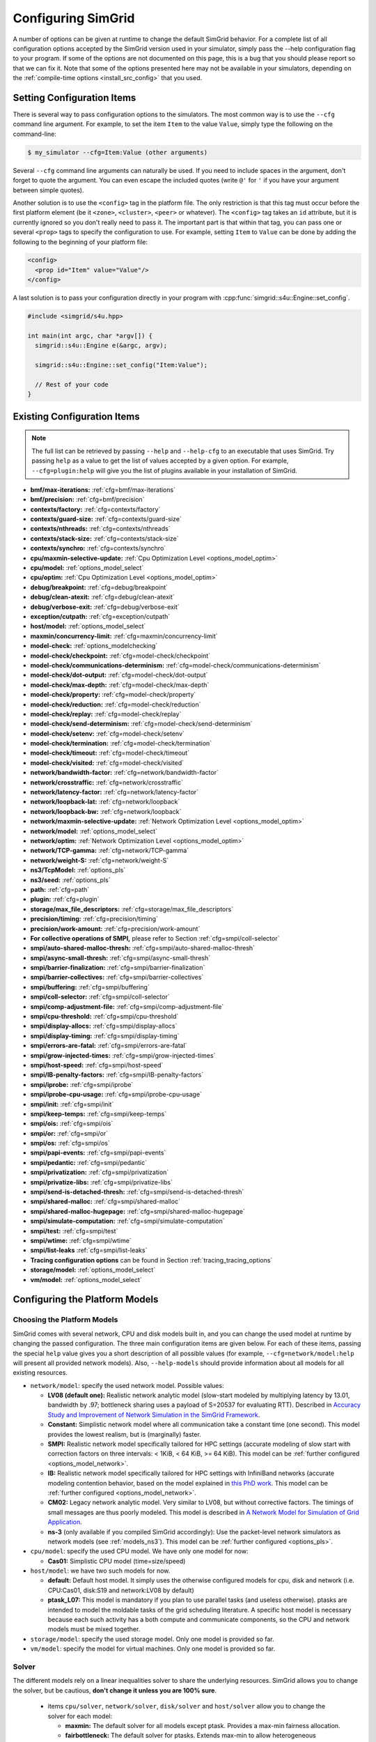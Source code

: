 .. _options:

Configuring SimGrid
===================

.. raw:: html

   <object id="TOC" data="graphical-toc.svg" type="image/svg+xml"></object>
   <script>
   window.onload=function() { // Wait for the SVG to be loaded before changing it
     var elem=document.querySelector("#TOC").contentDocument.getElementById("ConfigBox")
     elem.style="opacity:0.93999999;fill:#ff0000;fill-opacity:0.1;stroke:#000000;stroke-width:0.35277778;stroke-linecap:round;stroke-linejoin:round;stroke-miterlimit:4;stroke-dasharray:none;stroke-dashoffset:0;stroke-opacity:1";
   }
   </script>
   <br/>
   <br/>

A number of options can be given at runtime to change the default
SimGrid behavior. For a complete list of all configuration options
accepted by the SimGrid version used in your simulator, simply pass
the --help configuration flag to your program. If some of the options
are not documented on this page, this is a bug that you should please
report so that we can fix it. Note that some of the options presented
here may not be available in your simulators, depending on the
:ref:`compile-time options <install_src_config>` that you used.

Setting Configuration Items
---------------------------

There is several way to pass configuration options to the simulators.
The most common way is to use the ``--cfg`` command line argument. For
example, to set the item ``Item`` to the value ``Value``, simply
type the following on the command-line:

.. code-block:: console

   $ my_simulator --cfg=Item:Value (other arguments)

Several ``--cfg`` command line arguments can naturally be used. If you
need to include spaces in the argument, don't forget to quote the
argument. You can even escape the included quotes (write ``@'`` for ``'`` if
you have your argument between simple quotes).

Another solution is to use the ``<config>`` tag in the platform file. The
only restriction is that this tag must occur before the first
platform element (be it ``<zone>``, ``<cluster>``, ``<peer>`` or whatever).
The ``<config>`` tag takes an ``id`` attribute, but it is currently
ignored so you don't really need to pass it. The important part is that
within that tag, you can pass one or several ``<prop>`` tags to specify
the configuration to use. For example, setting ``Item`` to ``Value``
can be done by adding the following to the beginning of your platform
file:

.. code-block:: xml

  <config>
    <prop id="Item" value="Value"/>
  </config>

A last solution is to pass your configuration directly in your program
with :cpp:func:`simgrid::s4u::Engine::set_config`.

.. code-block:: cpp

   #include <simgrid/s4u.hpp>

   int main(int argc, char *argv[]) {
     simgrid::s4u::Engine e(&argc, argv);

     simgrid::s4u::Engine::set_config("Item:Value");

     // Rest of your code
   }

.. _options_list:

Existing Configuration Items
----------------------------

.. note::
  The full list can be retrieved by passing ``--help`` and
  ``--help-cfg`` to an executable that uses SimGrid. Try passing
  ``help`` as a value to get the list of values accepted by a given
  option. For example, ``--cfg=plugin:help`` will give you the list
  of plugins available in your installation of SimGrid.

- **bmf/max-iterations:** :ref:`cfg=bmf/max-iterations`
- **bmf/precision:** :ref:`cfg=bmf/precision`

- **contexts/factory:** :ref:`cfg=contexts/factory`
- **contexts/guard-size:** :ref:`cfg=contexts/guard-size`
- **contexts/nthreads:** :ref:`cfg=contexts/nthreads`
- **contexts/stack-size:** :ref:`cfg=contexts/stack-size`
- **contexts/synchro:** :ref:`cfg=contexts/synchro`

- **cpu/maxmin-selective-update:** :ref:`Cpu Optimization Level <options_model_optim>`
- **cpu/model:** :ref:`options_model_select`
- **cpu/optim:** :ref:`Cpu Optimization Level <options_model_optim>`

- **debug/breakpoint:** :ref:`cfg=debug/breakpoint`
- **debug/clean-atexit:** :ref:`cfg=debug/clean-atexit`
- **debug/verbose-exit:** :ref:`cfg=debug/verbose-exit`

- **exception/cutpath:** :ref:`cfg=exception/cutpath`

- **host/model:** :ref:`options_model_select`

- **maxmin/concurrency-limit:** :ref:`cfg=maxmin/concurrency-limit`

- **model-check:** :ref:`options_modelchecking`
- **model-check/checkpoint:** :ref:`cfg=model-check/checkpoint`
- **model-check/communications-determinism:** :ref:`cfg=model-check/communications-determinism`
- **model-check/dot-output:** :ref:`cfg=model-check/dot-output`
- **model-check/max-depth:** :ref:`cfg=model-check/max-depth`
- **model-check/property:** :ref:`cfg=model-check/property`
- **model-check/reduction:** :ref:`cfg=model-check/reduction`
- **model-check/replay:** :ref:`cfg=model-check/replay`
- **model-check/send-determinism:** :ref:`cfg=model-check/send-determinism`
- **model-check/setenv:** :ref:`cfg=model-check/setenv`
- **model-check/termination:** :ref:`cfg=model-check/termination`
- **model-check/timeout:** :ref:`cfg=model-check/timeout`
- **model-check/visited:** :ref:`cfg=model-check/visited`

- **network/bandwidth-factor:** :ref:`cfg=network/bandwidth-factor`
- **network/crosstraffic:** :ref:`cfg=network/crosstraffic`
- **network/latency-factor:** :ref:`cfg=network/latency-factor`
- **network/loopback-lat:** :ref:`cfg=network/loopback`
- **network/loopback-bw:** :ref:`cfg=network/loopback`
- **network/maxmin-selective-update:** :ref:`Network Optimization Level <options_model_optim>`
- **network/model:** :ref:`options_model_select`
- **network/optim:** :ref:`Network Optimization Level <options_model_optim>`
- **network/TCP-gamma:** :ref:`cfg=network/TCP-gamma`
- **network/weight-S:** :ref:`cfg=network/weight-S`

- **ns3/TcpModel:** :ref:`options_pls`
- **ns3/seed:** :ref:`options_pls`
- **path:** :ref:`cfg=path`
- **plugin:** :ref:`cfg=plugin`

- **storage/max_file_descriptors:** :ref:`cfg=storage/max_file_descriptors`

- **precision/timing:** :ref:`cfg=precision/timing`
- **precision/work-amount:** :ref:`cfg=precision/work-amount`

- **For collective operations of SMPI,** please refer to Section :ref:`cfg=smpi/coll-selector`
- **smpi/auto-shared-malloc-thresh:** :ref:`cfg=smpi/auto-shared-malloc-thresh`
- **smpi/async-small-thresh:** :ref:`cfg=smpi/async-small-thresh`
- **smpi/barrier-finalization:** :ref:`cfg=smpi/barrier-finalization`
- **smpi/barrier-collectives:** :ref:`cfg=smpi/barrier-collectives`
- **smpi/buffering:** :ref:`cfg=smpi/buffering`
- **smpi/coll-selector:** :ref:`cfg=smpi/coll-selector`
- **smpi/comp-adjustment-file:** :ref:`cfg=smpi/comp-adjustment-file`
- **smpi/cpu-threshold:** :ref:`cfg=smpi/cpu-threshold`
- **smpi/display-allocs:** :ref:`cfg=smpi/display-allocs`
- **smpi/display-timing:** :ref:`cfg=smpi/display-timing`
- **smpi/errors-are-fatal:** :ref:`cfg=smpi/errors-are-fatal`
- **smpi/grow-injected-times:** :ref:`cfg=smpi/grow-injected-times`
- **smpi/host-speed:** :ref:`cfg=smpi/host-speed`
- **smpi/IB-penalty-factors:** :ref:`cfg=smpi/IB-penalty-factors`
- **smpi/iprobe:** :ref:`cfg=smpi/iprobe`
- **smpi/iprobe-cpu-usage:** :ref:`cfg=smpi/iprobe-cpu-usage`
- **smpi/init:** :ref:`cfg=smpi/init`
- **smpi/keep-temps:** :ref:`cfg=smpi/keep-temps`
- **smpi/ois:** :ref:`cfg=smpi/ois`
- **smpi/or:** :ref:`cfg=smpi/or`
- **smpi/os:** :ref:`cfg=smpi/os`
- **smpi/papi-events:** :ref:`cfg=smpi/papi-events`
- **smpi/pedantic:** :ref:`cfg=smpi/pedantic`
- **smpi/privatization:** :ref:`cfg=smpi/privatization`
- **smpi/privatize-libs:** :ref:`cfg=smpi/privatize-libs`
- **smpi/send-is-detached-thresh:** :ref:`cfg=smpi/send-is-detached-thresh`
- **smpi/shared-malloc:** :ref:`cfg=smpi/shared-malloc`
- **smpi/shared-malloc-hugepage:** :ref:`cfg=smpi/shared-malloc-hugepage`
- **smpi/simulate-computation:** :ref:`cfg=smpi/simulate-computation`
- **smpi/test:** :ref:`cfg=smpi/test`
- **smpi/wtime:** :ref:`cfg=smpi/wtime`
- **smpi/list-leaks** :ref:`cfg=smpi/list-leaks`

- **Tracing configuration options** can be found in Section :ref:`tracing_tracing_options`

- **storage/model:** :ref:`options_model_select`

- **vm/model:** :ref:`options_model_select`

.. _options_model:

Configuring the Platform Models
-------------------------------

.. _options_model_select:

Choosing the Platform Models
............................

SimGrid comes with several network, CPU and disk models built in,
and you can change the used model at runtime by changing the passed
configuration. The three main configuration items are given below.
For each of these items, passing the special ``help`` value gives you
a short description of all possible values (for example,
``--cfg=network/model:help`` will present all provided network
models). Also, ``--help-models`` should provide information about all
models for all existing resources.

- ``network/model``: specify the used network model. Possible values:

  - **LV08 (default one):** Realistic network analytic model
    (slow-start modeled by multiplying latency by 13.01, bandwidth by
    .97; bottleneck sharing uses a payload of S=20537 for evaluating
    RTT). Described in `Accuracy Study and Improvement of Network
    Simulation in the SimGrid Framework
    <http://mescal.imag.fr/membres/arnaud.legrand/articles/simutools09.pdf>`_.
  - **Constant:** Simplistic network model where all communication
    take a constant time (one second). This model provides the lowest
    realism, but is (marginally) faster.
  - **SMPI:** Realistic network model specifically tailored for HPC
    settings (accurate modeling of slow start with correction factors on
    three intervals: < 1KiB, < 64 KiB, >= 64 KiB). This model can be
    :ref:`further configured <options_model_network>`.
  - **IB:** Realistic network model specifically tailored for HPC
    settings with InfiniBand networks (accurate modeling contention
    behavior, based on the model explained in `this PhD work
    <http://mescal.imag.fr/membres/jean-marc.vincent/index.html/PhD/Vienne.pdf>`_.
    This model can be :ref:`further configured <options_model_network>`.
  - **CM02:** Legacy network analytic model. Very similar to LV08, but
    without corrective factors. The timings of small messages are thus
    poorly modeled. This model is described in `A Network Model for
    Simulation of Grid Application
    <https://hal.inria.fr/inria-00071989/document>`_.
  - **ns-3** (only available if you compiled SimGrid accordingly):
    Use the packet-level network
    simulators as network models (see :ref:`models_ns3`).
    This model can be :ref:`further configured <options_pls>`.

- ``cpu/model``: specify the used CPU model.  We have only one model for now:

  - **Cas01:** Simplistic CPU model (time=size/speed)

- ``host/model``: we have two such models for now. 

  - **default:** Default host model. It simply uses the otherwise configured models for cpu, disk and network (i.e. CPU:Cas01,
    disk:S19 and network:LV08 by default)
  - **ptask_L07:** This model is mandatory if you plan to use parallel tasks (and useless otherwise). ptasks are intended to
    model the moldable tasks of the grid scheduling literature. A specific host model is necessary because each such activity
    has a both compute and communicate components, so the CPU and network models must be mixed together.

- ``storage/model``: specify the used storage model. Only one model is
  provided so far.
- ``vm/model``: specify the model for virtual machines. Only one model
  is provided so far.

.. todo: make 'compound' the default host model.

.. _options_model_solver:

Solver
......

The different models rely on a linear inequalities solver to share
the underlying resources. SimGrid allows you to change the solver, but
be cautious, **don't change it unless you are 100% sure**.

  - items ``cpu/solver``, ``network/solver``, ``disk/solver`` and  ``host/solver``
    allow you to change the solver for each model:

    - **maxmin:** The default solver for all models except ptask. Provides a
      max-min fairness allocation.
    - **fairbottleneck:** The default solver for ptasks. Extends max-min to
      allow heterogeneous resources.
    - **bmf:** More realistic solver for heterogeneous resource sharing.
      Implements BMF (Bottleneck max fairness) fairness. To be used with
      parallel tasks instead of fair-bottleneck.

.. _options_model_optim:

Optimization Level
..................

The network and CPU models that are based on linear inequalities solver (that
is, all our analytical models) accept specific optimization
configurations.

  - items ``network/optim`` and ``cpu/optim`` (both default to 'Lazy'):

    - **Lazy:** Lazy action management (partial invalidation in lmm +
      heap in action remaining).
    - **TI:** Trace integration. Highly optimized mode when using
      availability traces (only available for the Cas01 CPU model for
      now).
    - **Full:** Full update of remaining and variables. Slow but may be
      useful when debugging.

  - items ``network/maxmin-selective-update`` and
    ``cpu/maxmin-selective-update``: configure whether the underlying
    should be lazily updated or not. It should have no impact on the
    computed timings, but should speed up the computation. |br| It is
    still possible to disable this feature because it can reveal
    counter-productive in very specific scenarios where the
    interaction level is high. In particular, if all your
    communication share a given backbone link, you should disable it:
    without it, a simple regular loop is used to update each
    communication. With it, each of them is still updated (because of
    the dependency induced by the backbone), but through a complicated
    and slow pattern that follows the actual dependencies.

.. _cfg=bmf/precision:
.. _cfg=precision/timing:
.. _cfg=precision/work-amount:

Numerical Precision
...................

**Option** ``precision/timing`` **Default:** 1e-9 (in seconds) |br|
**Option** ``precision/work-amount`` **Default:** 1e-5 (in flops or bytes) |br|
**Option** ``bmf/precision`` **Default:** 1e-12 (no unit)

The analytical models handle a lot of floating point values. It is
possible to change the epsilon used to update and compare them through
this configuration item. Changing it may speedup the simulation by
discarding very small actions, at the price of a reduced numerical
precision. You can modify separately the precision used to manipulate
timings (in seconds) and the one used to manipulate amounts of work
(in flops or bytes).

.. _cfg=maxmin/concurrency-limit:

Concurrency Limit
.................

**Option** ``maxmin/concurrency-limit`` **Default:** -1 (no limit)

The maximum number of variables per resource can be tuned through this
option. You can have as many simultaneous actions per resources as you
want. If your simulation presents a very high level of concurrency, it
may help to use e.g. 100 as a value here. It means that at most 100
actions can consume a resource at a given time. The extraneous actions
are queued and wait until the amount of concurrency of the considered
resource lowers under the given boundary.

Such limitations help both to the simulation speed and simulation accuracy
on highly constrained scenarios, but the simulation speed suffers of this
setting on regular (less constrained) scenarios so it is off by default.

.. _cfg=bmf/max-iterations:

BMF settings
............

**Option** ``bmf/max-iterations`` **Default:** 1000

It may happen in some settings that the BMF solver fails to converge to
a solution, so there is a hard limit on the amount of iteration count to
avoid infinite loops.

.. _options_model_network:

Configuring the Network Model
.............................

.. _cfg=network/TCP-gamma:

Maximal TCP Window Size
^^^^^^^^^^^^^^^^^^^^^^^

**Option** ``network/TCP-gamma`` **Default:** 4194304

The analytical models need to know the maximal TCP window size to take the TCP congestion mechanism into account (see
:ref:`this page <understanding_cm02>` for details). On Linux, this value can be retrieved using the following commands.
Both give a set of values, and you should use the last one, which is the maximal size.

.. code-block:: console

   $ cat /proc/sys/net/ipv4/tcp_rmem # gives the sender window
   $ cat /proc/sys/net/ipv4/tcp_wmem # gives the receiver window

If you want to disable the TCP windowing mechanism, set this parameter to 0.

.. _cfg=network/bandwidth-factor:
.. _cfg=network/latency-factor:
.. _cfg=network/weight-S:

Manual calibration factors
^^^^^^^^^^^^^^^^^^^^^^^^^^

SimGrid can take network irregularities such as a slow startup or changing behavior depending on the message size into account.
The values provided by default were computed a long time ago through data fitting one the timings of either packet-level
simulators or direct experiments on real platforms. These default values should be OK for most users, but if simulation realism
is really important to you, you probably want to recalibrate the models (i.e., devise sensible values for your specific
settings). This section only describes how to pass new values to the models while the calibration process involved in the
computation of these values is described :ref:`in the relevant chapter <models_calibration>`.

We found out that many networking effects can be realistically accounted for with the three following correction factors. They
were shown to be enough to capture slow-start effects, the different transmission modes of MPI systems (eager vs. rendez-vous
mode), or the non linear effects of wifi sharing.

**Option** ``network/latency-factor`` **Default:** 1.0, but overridden by most models

This option specifies a multiplier to apply to the *physical* latency (i.e., the one described in the platform) of the set of
links involved in a communication. The factor can either be a constant to apply to any communication, or it may depend on the
message size. The ``CM02`` model does not use any correction factor, so the latency-factor remains to 1. The ``LV08`` model sets
it to 13.01 to model slow-start, while the ``SMPI`` model has several possible values depending on the interval in which the
message size falls. The default SMPI setting given below specifies for example that a message smaller than 257 bytes will get a
latency multiplier of 2.01467 while a message whose size is in [15424, 65472] will get a latency multiplier of 3.48845. The
``wifi`` model goes further and uses a callback in the program to compute the factor that must be non-linear in this case.

This multiplier is applied to the latency computed from the platform, that is the sum of all link *physical* latencies over the
:ref:`network path <platform_routing>` used by the considered communication, to derive the *effective* end-to-end latency.

Constant factors are easy to express, but the interval-based syntax used in SMPI is somewhat complex. It expects a set of
factors separated by semicolons, each of the form ``boundary:factor``. For example if your specification is
``0:1;1000:2;5000:3``, it means that on [0, 1000) the factor is 1. On [1000,5000), the factor is 2 while the factor is 3 for
5000 and beyond. If your first interval does include size=0, then the default value of 1 is used before. Changing the factor
callback is not possible from the command line and must be done from your code, as shown in `this example
<https://framagit.org/simgrid/simgrid/tree/master/examples/cpp/network-factors/s4u-network-factors.cpp>`_. Note that the chosen
model only provides some default settings. You may pick a ``LV08`` model to get some of the settings, and override the latency
with interval-based values.

SMPI default value: 65472:11.6436; 15424:3.48845; 9376:2.59299; 5776:2.18796; 3484:1.88101; 1426:1.61075; 732:1.9503;
257:1.95341;0:2.01467 (interval boundaries are sorted automatically). These values were computed by data fitting on the Stampede
Supercomputer at TACC, with optimal deployment of processes on nodes. To accurately model your settings, you should redo the
:ref:`calibration <models_calibration>`.

**Option** ``network/bandwidth-factor`` **Default:** 1.0, but overridden by most models

Setting this option automatically adjusts the *effective* bandwidth (i.e., the one perceived by the application) used by any
given communication. As with latency-factor above, the value can be a constant (``CM02`` uses 1 -- no correction -- while
``LV08`` uses 0.97 to discount TCP headers while computing the payload bandwidth), interval-based (as the default provided by
the ``SMPI``), or using in-program callbacks (as with ``wifi``).

SMPI default value: 65472:0.940694;15424:0.697866;9376:0.58729;5776:1.08739;3484:0.77493;1426:0.608902;732:0.341987;257:0.338112;0:0.812084
This was also computed on the Stampede Supercomputer.

**Option** ``network/weight-S`` **Default:** depends on the model

Value used to account for RTT-unfairness when sharing a bottleneck (network connections with a large RTT are generally penalized
against those with a small one). See :ref:`models_TCP` and also this scientific paper: `Accuracy Study and Improvement of Network
Simulation in the SimGrid Framework <http://mescal.imag.fr/membres/arnaud.legrand/articles/simutools09.pdf>`_

Default values for ``CM02`` is 0. ``LV08`` sets it to 20537 while both ``SMPI`` and ``IB`` set it to 8775.

.. _cfg=network/loopback:

Configuring loopback link
^^^^^^^^^^^^^^^^^^^^^^^^^

Several network models provide an implicit loopback link to account for local
communication on a host. By default it has a 10GBps bandwidth and a null latency.
This can be changed with ``network/loopback-lat`` and ``network/loopback-bw``
items. Note that this loopback is conveniently modeled with a :ref:`single FATPIPE link  <pf_loopback>`
for the whole platform. If modeling contention inside nodes is important then you should
rather add such loopback links (one for each host) yourself.

.. _cfg=smpi/IB-penalty-factors:

Infiniband model
^^^^^^^^^^^^^^^^

InfiniBand network behavior can be modeled through 3 parameters
``smpi/IB-penalty-factors:"βe;βs;γs"``, as explained in `the PhD
thesis of Jérôme Vienne
<http://mescal.imag.fr/membres/jean-marc.vincent/index.html/PhD/Vienne.pdf>`_ (in French)
or more concisely in `this paper <https://hal.inria.fr/hal-00953618/document>`_,
even if that paper does only describe models for myrinet and ethernet.
You can see in Fig 2 some results for Infiniband, for example. This model
may be outdated by now for modern infiniband, anyway, so a new
validation would be good.

The three paramaters are defined as follows:

- βs: penalty factor for outgoing messages, computed by running a simple send to
  two nodes and checking slowdown compared to a single send to one node,
  dividing by 2
- βe: penalty factor for ingoing messages, same computation method but with one
  node receiving several messages
- γr: slowdown factor when communication buffer memory is saturated. It needs a
  more complicated pattern to run in order to be computed (5.3 in the thesis,
  page 107), and formula in the end is γr = time(c)/(3×βe×time(ref)), where
  time(ref) is the time of a single comm with no contention).

Once these values are computed, a penalty is assessed for each message (this is
the part implemented in the simulator) as shown page 106 of the thesis. Here is
a simple translation of this text. First, some notations:

- ∆e(e) which corresponds to the incoming degree of node e, that is to say the number of communications having as destination node e.
- ∆s (s) which corresponds to the degree outgoing from node s, that is to say the number of communications sent by node s.
- Φ (e) which corresponds to the number of communications destined for the node e but coming from a different node.
- Ω (s, e) which corresponds to the number of messages coming from node s to node e. If node e only receives communications from different nodes then Φ (e) = ∆e (e). On the other hand if, for example, there are three messages coming from node s and going from node e then Φ (e) 6 = ∆e (e) and Ω (s, e) = 3

To determine the penalty for a communication, two values need to be calculated. First, the penalty caused by the conflict in transmission, noted ps.


- if ∆s (i) = 1 then ps = 1.
- if ∆s (i) ≥ 2 and ∆e (i) ≥ 3 then ps = ∆s (i) × βs × γr
- else, ps = ∆s (i) × βs


Then,  the penalty caused by the conflict in reception (noted pe) should be computed as follows:

- if ∆e (i) = 1 then pe = 1
- else, pe = Φ (e) × βe × Ω (s, e)

Finally, the penalty associated with the communication is:
p = max (ps ∈ s, pe)

.. _cfg=network/crosstraffic:

Simulating Cross-Traffic
^^^^^^^^^^^^^^^^^^^^^^^^

Since SimGrid v3.7, cross-traffic effects can be taken into account in
analytical simulations. It means that ongoing and incoming
communication flows are treated independently. In addition, the LV08
model adds 0.05 of usage on the opposite direction for each new
created flow. This can be useful to simulate some important TCP
phenomena such as ack compression.

For that to work, your platform must have two links for each
pair of interconnected hosts. An example of usable platform is
available in ``examples/platforms/crosstraffic.xml``.

This is activated through the ``network/crosstraffic`` item, that
can be set to 0 (disable this feature) or 1 (enable it).

Note that with the default host model this option is activated by default.

.. _cfg=smpi/async-small-thresh:

Simulating Asynchronous Send
^^^^^^^^^^^^^^^^^^^^^^^^^^^^

(this configuration item is experimental and may change or disappear)

It is possible to specify that messages below a certain size (in bytes) will be
sent as soon as the call to MPI_Send is issued, without waiting for
the correspondent receive. This threshold can be configured through
the ``smpi/async-small-thresh`` item. The default value is 0. This
behavior can also be manually set for mailboxes, by setting the
receiving mode of the mailbox with a call to
:cpp:func:`sg_mailbox_set_receiver`. After this, all messages sent to
this mailbox will have this behavior regardless of the message size.

This value needs to be smaller than or equals to the threshold set at
:ref:`cfg=smpi/send-is-detached-thresh`, because asynchronous messages
are meant to be detached as well.

.. _options_pls:

Configuring ns-3
^^^^^^^^^^^^^^^^

**Option** ``ns3/NetworkModel`` **Default:** "default" (ns-3 default TCP)

When using ns-3, the item ``ns3/NetworkModel`` can be used to switch between TCP or UDP, and switch the used TCP variante. If
the item is left unchanged, ns-3 uses the default TCP implementation. With a value of "UDP", ns-3 is set to use UDP instead.
With the value of either 'NewReno' or 'Cubic', the ``ns3::TcpL4Protocol::SocketType`` configuration item in ns-3 is set to the
corresponding protocol.

**Option** ``ns3/seed`` **Default:** "" (don't set the seed in ns-3)

This option is the random seed to provide to ns-3 with
``ns3::RngSeedManager::SetSeed`` and ``ns3::RngSeedManager::SetRun``.

If left blank, no seed is set in ns-3. If the value 'time' is
provided, the current amount of seconds since epoch is used as a seed.
Otherwise, the provided value must be a number to use as a seed.

Configuring the Storage model
.............................

.. _cfg=storage/max_file_descriptors:

File Descriptor Count per Host
^^^^^^^^^^^^^^^^^^^^^^^^^^^^^^

**Option** ``storage/max_file_descriptors`` **Default:** 1024

Each host maintains a fixed-size array of its file descriptors. You
can change its size through this item to either enlarge it if your
application requires it or to reduce it to save memory space.

.. _cfg=plugin:

Activating Plugins
------------------

SimGrid plugins allow one to extend the framework without changing its
source code directly. Read the source code of the existing plugins to
learn how to do so (in ``src/plugins``), and ask your questions to the
usual channels (Stack Overflow, Mailing list, IRC). The basic idea is
that plugins usually register callbacks to some signals of interest.
If they need to store some information about a given object (Link, CPU
or Actor), they do so through the use of a dedicated object extension.

Some of the existing plugins can be activated from the command line,
meaning that you can activate them from the command line without any
modification to your simulation code. For example, you can activate
the host energy plugin by adding ``--cfg=plugin:host_energy`` to your
command line.

Here is a partial list of plugins that can be activated this way. You can get
the full list by passing ``--cfg=plugin:help`` to your simulator.

  - :ref:`Host Energy <plugin_host_energy>`: models the energy dissipation of the compute units.
  - :ref:`Link Energy <plugin_link_energy>`: models the energy dissipation of the network.
  - :ref:`Host Load <plugin_host_load>`: monitors the load of the compute units.

.. _options_modelchecking:

Configuring the Model-Checking
------------------------------

To enable SimGrid's model-checking support, the program should
be executed using the simgrid-mc wrapper:

.. code-block:: console

   $ simgrid-mc ./my_program

Safety properties are expressed as assertions using the function
:cpp:func:`void MC_assert(int prop)`.

.. _cfg=smpi/buffering:

Specifying the MPI buffering behavior
.....................................

**Option** ``smpi/buffering`` **Default:** infty

Buffering in MPI has a huge impact on the communication semantic. For example,
standard blocking sends are synchronous calls when the system buffers are full
while these calls can complete immediately without even requiring a matching
receive call for small messages sent when the system buffers are empty.

In SMPI, this depends on the message size, that is compared against two thresholds:

- if (size < :ref:`smpi/async-small-thresh <cfg=smpi/async-small-thresh>`) then
  MPI_Send returns immediately, and the message is sent even if the
  corresponding receive has not be issued yet.  This is known as the eager mode.
- if (:ref:`smpi/async-small-thresh <cfg=smpi/async-small-thresh>` < size <
  :ref:`smpi/send-is-detached-thresh <cfg=smpi/send-is-detached-thresh>`) then
  MPI_Send also returns immediately, but SMPI waits for the corresponding
  receive to be posted, in order to perform the communication operation.
- if (:ref:`smpi/send-is-detached-thresh <cfg=smpi/send-is-detached-thresh>` < size) then
  MPI_Send returns only when the message has actually been sent over the network. This is known as the rendez-vous mode.

The ``smpi/buffering`` (only valid with MC) option gives an easier interface to choose between these semantics. It can take two values:

- **zero:** means that buffering should be disabled. All communications are actually blocking.
- **infty:** means that buffering should be made infinite. All communications are non-blocking.

.. _cfg=model-check/property:

Specifying a liveness property
..............................

**Option** ``model-check/property`` **Default:** unset

If you want to specify liveness properties, you have to pass them on
the command line, specifying the name of the file containing the
property, as formatted by the `ltl2ba <https://github.com/utwente-fmt/ltl2ba>`_ program.
Note that ltl2ba is not part of SimGrid and must be installed separately.

.. code-block:: console

   $ simgrid-mc ./my_program --cfg=model-check/property:<filename>

.. _cfg=model-check/checkpoint:

Going for Stateful Verification
...............................

By default, the system is backtracked to its initial state to explore
another path, instead of backtracking to the exact step before the fork
that we want to explore (this is called stateless verification). This
is done this way because saving intermediate states can rapidly
exhaust the available memory. If you want, you can change the value of
the ``model-check/checkpoint`` item. For example,
``--cfg=model-check/checkpoint:1`` asks to take a checkpoint every
step.  Beware, this will certainly explode your memory. Larger values
are probably better, make sure to experiment a bit to find the right
setting for your specific system.

.. _cfg=model-check/reduction:

Specifying the kind of reduction
................................

The main issue when using the model-checking is the state space
explosion. You can activate some reduction technique with
``--cfg=model-check/reduction:<technique>``. For now, this
configuration variable can take 2 values:

 - **none:** Do not apply any kind of reduction (mandatory for
   liveness properties, as our current DPOR algorithm breaks cycles)
 - **dpor:** Apply Dynamic Partial Ordering Reduction. Only valid if
   you verify local safety properties (default value for safety
   checks).

Another way to mitigate the state space explosion is to search for
cycles in the exploration with the :ref:`cfg=model-check/visited`
configuration. Note that DPOR and state-equality reduction may not
play well together. You should choose between them.

Our current DPOR implementation could be improved in may ways. We are
currently improving its efficiency (both in term of reduction ability
and computational speed), and future work could make it compatible
with liveness properties.

.. _cfg=model-check/visited:

Size of Cycle Detection Set (state equality reduction)
......................................................

Mc SimGrid can be asked to search for cycles during the exploration,
i.e. situations where a new explored state is in fact the same state
than a previous one.. This can prove useful to mitigate the state
space explosion with safety properties, and this is the crux when
searching for counter-examples to the liveness properties.

Note that this feature may break the current implementation of the
DPOR reduction technique.

The ``model-check/visited`` item is the maximum number of states, which
are stored in memory. If the maximum number of snapshotted state is
reached, some states will be removed from the memory and some cycles
might be missed. Small values can lead to incorrect verifications, but
large values can exhaust your memory and be CPU intensive as each new
state must be compared to that amount of older saved states.

The default settings depend on the kind of exploration. With safety
checking, no state is snapshotted and cycles cannot be detected. With
liveness checking, all states are snapshotted because missing a cycle
could hinder the exploration soundness.

.. _cfg=model-check/termination:

Non-Termination Detection
.........................

The ``model-check/termination`` configuration item can be used to
report if a non-termination execution path has been found. This is a
path with a cycle, which means that the program might never terminate.

This only works in safety mode, not in liveness mode.

This options is disabled by default.

.. _cfg=model-check/dot-output:

Dot Output
..........

If set, the ``model-check/dot-output`` configuration item is the name
of a file in which to write a dot file of the path leading to the
property violation discovered (safety or liveness violation), as well
as the cycle for liveness properties. This dot file can then be fed to the
graphviz dot tool to generate a corresponding graphical representation.

.. _cfg=model-check/max-depth:

Exploration Depth Limit
.......................

The ``model-check/max-depth`` can set the maximum depth of the
exploration graph of the model checker. If this limit is reached, a
logging message is sent and the results might not be exact.

By default, the exploration is limited to the depth of 1000.

.. _cfg=model-check/timeout:

Handling of Timeouts
....................

By default, the model checker does not handle timeout conditions: the `wait`
operations never time out. With the ``model-check/timeout`` configuration item
set to **yes**, the model checker will explore timeouts of `wait` operations.

.. _cfg=model-check/communications-determinism:
.. _cfg=model-check/send-determinism:

Communication Determinism
.........................

The ``model-check/communications-determinism`` and
``model-check/send-determinism`` items can be used to select the
communication determinism mode of the model checker, which checks
determinism properties of the communications of an application.

.. _cfg=model-check/setenv:

Passing environment variables
.............................

You can specify extra environment variables to be set in the verified application
with ``model-check/setenv``. For example, you can preload a library as follows:
``-cfg=model-check/setenv:LD_PRELOAD=toto;LD_LIBRARY_PATH=/tmp``.

.. _options_mc_perf:

Verification Performance Considerations
.......................................

The size of the stacks can have a huge impact on the memory
consumption when using model-checking. By default, each snapshot will
save a copy of the whole stacks and not only of the part that is
really meaningful: you should expect the contribution of the memory
consumption of the snapshots to be:
:math:`\text{number of processes} \times \text{stack size} \times \text{number of states}`.

When compiled against the model checker, the stacks are not
protected with guards: if the stack size is too small for your
application, the stack will silently overflow into other parts of the
memory (see :ref:`contexts/guard-size <cfg=contexts/guard-size>`).

.. _cfg=model-check/replay:

Replaying buggy execution paths from the model checker
......................................................

Debugging the problems reported by the model checker is challenging:
First, the application under verification cannot be debugged with gdb
because the model checker already traces it. Then, the model checker may
explore several execution paths before encountering the issue, making it
very difficult to understand the output. Fortunately, SimGrid provides
the execution path leading to any reported issue so that you can replay
this path reported by the model checker, enabling the usage of classical
debugging tools.

When the model checker finds an interesting path in the application
execution graph (where a safety or liveness property is violated), it
generates an identifier for this path. Here is an example of the output:

.. code-block:: console

   [  0.000000] (0:@) Check a safety property
   [  0.000000] (0:@) **************************
   [  0.000000] (0:@) *** PROPERTY NOT VALID ***
   [  0.000000] (0:@) **************************
   [  0.000000] (0:@) Counter-example execution trace:
   [  0.000000] (0:@)   [(1)Tremblay (app)] MC_RANDOM(3)
   [  0.000000] (0:@)   [(1)Tremblay (app)] MC_RANDOM(4)
   [  0.000000] (0:@) Path = 1/3;1/4
   [  0.000000] (0:@) Expanded states = 27
   [  0.000000] (0:@) Visited states = 68
   [  0.000000] (0:@) Executed transitions = 46

The interesting line is ``Path = 1/3;1/4``, which means that you should use
``--cfg=model-check/replay:1/3;1/4`` to replay your application on the buggy
execution path. All options (but the model checker related ones) must
remain the same. In particular, if you ran your application with
``smpirun -wrapper simgrid-mc``, then do it again. Remove all
MC-related options, keep non-MC-related ones and add
``--cfg=model-check/replay:???``.

Currently, if the path is of the form ``X;Y;Z``, each number denotes
the actor's pid that is selected at each indecision point. If it's of
the form ``X/a;Y/b``, the X and Y are the selected pids while the a
and b are the return values of their simcalls. In the previous
example, ``1/3;1/4``, you can see from the full output that the actor
1 is doing MC_RANDOM simcalls, so the 3 and 4 simply denote the values
that these simcall return on the execution branch leading to the
violation.

Configuring the User Code Virtualization
----------------------------------------

.. _cfg=contexts/factory:

Selecting the Virtualization Factory
....................................

**Option** contexts/factory **Default:** "raw"

In SimGrid, the user code is virtualized in a specific mechanism that
allows the simulation kernel to control its execution: when a user
process requires a blocking action (such as sending a message), it is
interrupted, and only gets released when the simulated clock reaches
the point where the blocking operation is done. This is explained
graphically in the `relevant tutorial, available online
<https://simgrid.org/tutorials/simgrid-simix-101.pdf>`_.

In SimGrid, the containers in which user processes are virtualized are
called contexts. Several context factory are provided, and you can
select the one you want to use with the ``contexts/factory``
configuration item. Some of the following may not exist on your
machine because of portability issues. In any case, the default one
should be the most effcient one (please report bugs if the
auto-detection fails for you). They are approximately sorted here from
the slowest to the most efficient:

 - **thread:** very slow factory using full featured, standard threads.
   They are slow but very standard. Some debuggers or profilers only work with this factory.
 - **ucontext:** fast factory using System V contexts (Linux and FreeBSD only)
 - **boost:** This uses the `context
   implementation <http://www.boost.org/doc/libs/1_59_0/libs/context/doc/html/index.html>`_
   of the boost library for a performance that is comparable to our
   raw implementation.
   |br| Install the relevant library (e.g. with the
   libboost-contexts-dev package on Debian/Ubuntu) and recompile
   SimGrid.
 - **raw:** amazingly fast factory using a context switching mechanism
   of our own, directly implemented in assembly (only available for x86
   and amd64 platforms for now) and without any unneeded system call.

The main reason to change this setting is when the debugging tools become
fooled by the optimized context factories. Threads are the most
debugging-friendly contexts, as they allow one to set breakpoints
anywhere with gdb and visualize backtraces for all processes, in order
to debug concurrency issues. Valgrind is also more comfortable with
threads, but it should be usable with all factories (Exception: the
callgrind tool really dislikes raw and ucontext factories).

.. _cfg=contexts/stack-size:

Adapting the Stack Size
.......................

**Option** ``contexts/stack-size`` **Default:** 8192 KiB

Each virtualized used process is executed using a specific system
stack. The size of this stack has a huge impact on the simulation
scalability, but its default value is rather large. This is because
the error messages that you get when the stack size is too small are
rather disturbing: this leads to stack overflow (overwriting other
stacks), leading to segfaults with corrupted stack traces.

If you want to push the scalability limits of your code, you might
want to reduce the ``contexts/stack-size`` item. Its default value is
8192 (in KiB), while our Chord simulation works with stacks as small
as 16 KiB, for example. You can ensure that some actors have a specific
size by simply changing the value of this configuration item before
creating these actors. The :cpp:func:`simgrid::s4u::Engine::set_config`
functions are handy for that.

This *setting is ignored* when using the thread factory (because there
is no way to modify the stack size with C++ system threads). Instead,
you should compile SimGrid and your application with
``-fsplit-stack``. Note that this compilation flag is not compatible
with the model checker right now.

The operating system should only allocate memory for the pages of the
stack which are actually used and you might not need to use this in
most cases. However, this setting is very important when using the
model checker (see :ref:`options_mc_perf`).

.. _cfg=contexts/guard-size:

Disabling Stack Guard Pages
...........................

**Option** ``contexts/guard-size`` **Default** 1 page in most case (0 pages with MC)

Unless you use the threads context factory (see
:ref:`cfg=contexts/factory`), a stack guard page is usually used
which prevents the stack of a given actor from overflowing on another
stack. But the performance impact may become prohibitive when the
amount of actors increases.  The option ``contexts/guard-size`` is the
number of stack guard pages used.  By setting it to 0, no guard pages
will be used: in this case, you should avoid using small stacks (with
:ref:`contexts/stack-size <cfg=contexts/stack-size>`) as the stack
will silently overflow on other parts of the memory.

When no stack guard page is created, stacks may then silently overflow
on other parts of the memory if their size is too small for the
application.

.. _cfg=contexts/nthreads:
.. _cfg=contexts/synchro:

Running User Code in Parallel
.............................

Parallel execution of the user code is only considered stable in
SimGrid v3.7 and higher, and mostly for S4U simulations. SMPI
simulations may well fail in parallel mode. It is described in
`INRIA RR-7653 <http://hal.inria.fr/inria-00602216/>`_.

If you are using the **ucontext** or **raw** context factories, you can
request to execute the user code in parallel. Several threads are
launched, each of them handling the same number of user contexts at each
run. To activate this, set the ``contexts/nthreads`` item to the amount
of cores that you have in your computer (or lower than 1 to have the
amount of cores auto-detected).

When parallel execution is activated, you can choose the
synchronization schema used with the ``contexts/synchro`` item,
which value is either:

 - **futex:** ultra optimized synchronisation schema, based on futexes
   (fast user-mode mutexes), and thus only available on Linux systems.
   This is the default mode when available.
 - **posix:** slow but portable synchronisation using only POSIX
   primitives.
 - **busy_wait:** not really a synchronisation: the worker threads
   constantly request new contexts to execute. It should be the most
   efficient synchronisation schema, but it loads all the cores of
   your machine for no good reason. You probably prefer the other less
   eager schemas.

Configuring the Tracing
-----------------------

The :ref:`tracing subsystem <outcome_vizu>` can be configured in
several different ways depending on the used interface (S4U, SMPI)
and the kind of traces that needs to be obtained. See the
:ref:`Tracing Configuration Options subsection
<tracing_tracing_options>` for a full description of each
configuration option.

We detail here a simple way to get the traces working for you, even if
you never used the tracing API.


- Any SimGrid-based simulator (S4U, SMPI, ...) and raw traces:

  .. code-block:: none

     --cfg=tracing:yes --cfg=tracing/uncategorized:yes

  The first parameter activates the tracing subsystem, and the second
  tells it to trace host and link utilization (without any
  categorization).

- S4U-based simulator and categorized traces (you need to
  declare categories and classify your tasks according to them)

  .. code-block:: none

     --cfg=tracing:yes --cfg=tracing/categorized:yes

  The first parameter activates the tracing subsystem, and the second
  tells it to trace host and link categorized utilization.

- SMPI simulator and traces for a space/time view:

  .. code-block:: console

     $ smpirun -trace ...

  The `-trace` parameter for the smpirun script runs the simulation
  with ``--cfg=tracing:yes --cfg=tracing/smpi:yes``. Check the
  smpirun's `-help` parameter for additional tracing options.

Sometimes you might want to put additional information on the trace to
correctly identify them later, or to provide data that can be used to
reproduce an experiment. You have two ways to do that:

- Add a string on top of the trace file as comment:

  .. code-block:: none

     --cfg=tracing/comment:my_simulation_identifier

- Add the contents of a textual file on top of the trace file as comment:

  .. code-block:: none

     --cfg=tracing/comment-file:my_file_with_additional_information.txt

Please, use these two parameters (for comments) to make reproducible
simulations. For additional details about this and all tracing
options, check See the :ref:`tracing_tracing_options`.

Configuring SMPI
----------------

The SMPI interface provides several specific configuration items.
These are not easy to see with ``--help-cfg``, since SMPI binaries are usually launched through the ``smiprun`` script.

.. _cfg=smpi/host-speed:
.. _cfg=smpi/cpu-threshold:
.. _cfg=smpi/simulate-computation:

Automatic Benchmarking of SMPI Code
...................................

In SMPI, the sequential code is automatically benchmarked, and these
computations are automatically reported to the simulator. That is to
say that if you have a large computation between a ``MPI_Recv()`` and
a ``MPI_Send()``, SMPI will automatically benchmark the duration of
this code, and create an execution task within the simulator to take
this into account. For that, the actual duration is measured on the
host machine and then scaled to the power of the corresponding
simulated machine. The variable ``smpi/host-speed`` allows one to
specify the computational speed of the host machine (in flop/s by
default) to use when scaling the execution times.

The default value is ``smpi/host-speed=20kf`` (= 20,000 flop/s). This
is probably underestimated for most machines, leading SimGrid to
overestimate the amount of flops in the execution blocks that are
automatically injected in the simulator. As a result, the execution
time of the whole application will probably be overestimated until you
use a realistic value.

When the code consists of numerous consecutive MPI calls, the
previous mechanism feeds the simulation kernel with numerous tiny
computations. The ``smpi/cpu-threshold`` item becomes handy when this
impacts badly on the simulation performance. It specifies a threshold (in
seconds) below which the execution chunks are not reported to the
simulation kernel (default value: 1e-6).

.. note:: The option ``smpi/cpu-threshold`` ignores any computation
   time spent below this threshold. SMPI does not consider the
   `amount of time` of these computations; there is no offset for
   this. Hence, a value that is too small, may lead to unreliable
   simulation results.

In some cases, however, one may wish to disable simulation of
the computation of an application. This is the case when SMPI is used not to
simulate an MPI application, but instead an MPI code that performs
"live replay" of another MPI app (e.g., ScalaTrace's replay tool, or
various on-line simulators that run an app at scale). In this case the
computation of the replay/simulation logic should not be simulated by
SMPI. Instead, the replay tool or on-line simulator will issue
"computation events", which correspond to the actual MPI simulation
being replayed/simulated. At the moment, these computation events can
be simulated using SMPI by calling internal smpi_execute*() functions.

To disable the benchmarking/simulation of a computation in the simulated
application, the variable ``smpi/simulate-computation`` should be set
to **no**.  This option just ignores the timings in your simulation; it
still executes the computations itself. If you want to stop SMPI from
doing that, you should check the SMPI_SAMPLE macros, documented in
Section :ref:`SMPI_use_faster`.

+------------------------------------+-------------------------+-----------------------------+
|  Solution                          | Computations executed?  | Computations simulated?     |
+====================================+=========================+=============================+
| --cfg=smpi/simulate-computation:no | Yes                     | Never                       |
+------------------------------------+-------------------------+-----------------------------+
| --cfg=smpi/cpu-threshold:42        | Yes, in all cases       | If it lasts over 42 seconds |
+------------------------------------+-------------------------+-----------------------------+
| SMPI_SAMPLE() macro                | Only once per loop nest | Always                      |
+------------------------------------+-------------------------+-----------------------------+

.. _cfg=smpi/comp-adjustment-file:

Slow-down or speed-up parts of your code
........................................

**Option** ``smpi/comp-adjustment-file:`` **Default:** unset

This option allows you to pass a file that contains two columns: The
first column defines the section that will be subject to a speedup;
the second column is the speedup. For instance:

.. code-block:: none

  "start:stop","ratio"
  "exchange_1.f:30:exchange_1.f:130",1.18244559422142

The first line is the header - you must include it.  The following
line means that the code between two consecutive MPI calls on line 30
in exchange_1.f and line 130 in exchange_1.f should receive a speedup
of 1.18244559422142. The value for the second column is therefore a
speedup, if it is larger than 1 and a slowdown if it is smaller
than 1. Nothing will be changed if it is equal to 1.

Of course, you can set any arbitrary filenames you want (so the start
and end don't have to be in the same file), but be aware that this
mechanism only supports `consecutive calls!`

Please note that you must pass the ``-trace-call-location`` flag to
smpicc or smpiff, respectively. This flag activates some internal
macro definitions that help with obtaining the call location.

Bandwidth and latency factors
.............................

Adapting the bandwidth and latency acurately to the network conditions is of a paramount importance to get realistic results.
This is done through the :ref:`network/bandwidth-factor <cfg=network/bandwidth-factor>` and :ref:`network/latency-factor
<cfg=network/latency-factor>` items. You probably also want to read the following section: :ref:`models_calibration`.

.. _cfg=smpi/display-timing:

Reporting Simulation Time
.........................

**Option** ``smpi/display-timing`` **Default:** 0 (false)

Most of the time, you run MPI code with SMPI to compute the time it
would take to run it on a platform. But since the code is run through
the ``smpirun`` script, you don't have any control on the launcher
code, making it difficult to report the simulated time when the
simulation ends. If you enable the ``smpi/display-timing`` item,
``smpirun`` will display this information when the simulation
ends.
SMPI will also display information about the amout of real time spent
in application code and in SMPI internals, to provide hints about the
need to use sampling to reduce simulation time.

.. _cfg=smpi/display-allocs:

Reporting memory allocations
............................

**Option** ``smpi/display-allocs`` **Default:** 0 (false)

SMPI intercepts malloc and calloc calls performed inside the running
application, if it wasn't compiled with SMPI_NO_OVERRIDE_MALLOC.
With this option, SMPI will show at the end of execution the amount of
memory allocated through these calls, and locate the most expensive one.
This helps finding the targets for manual memory sharing, or the threshold
to use for smpi/auto-shared-malloc-thresh option (see :ref:`cfg=smpi/auto-shared-malloc-thresh`).

.. _cfg=smpi/keep-temps:

Keeping temporary files after simulation
........................................

**Option** ``smpi/keep-temps`` **default:** 0 (false)

SMPI usually generates a lot of temporary files that are cleaned after
use. This option requests to preserve them, for example to debug or
profile your code. Indeed, the binary files are removed very early
under the dlopen privatization schema, which tends to fool the
debuggers.

.. _cfg=smpi/papi-events:

Trace hardware counters with PAPI
.................................

**Option** ``smpi/papi-events`` **default:** unset

When the PAPI support is compiled into SimGrid, this option takes the
names of PAPI counters and adds their respective values to the trace
files (See Section :ref:`tracing_tracing_options`).

.. warning::

   This feature currently requires superuser privileges, as registers
   are queried.  Only use this feature with code you trust! Call
   smpirun for instance via ``smpirun -wrapper "sudo "
   <your-parameters>`` or run ``sudo sh -c "echo 0 >
   /proc/sys/kernel/perf_event_paranoid"`` In the later case, sudo
   will not be required.

It is planned to make this feature available on a per-process (or per-thread?) basis.
The first draft, however, just implements a "global" (i.e., for all processes) set
of counters, the "default" set.

.. code-block:: none

   --cfg=smpi/papi-events:"default:PAPI_L3_LDM:PAPI_L2_LDM"

.. _cfg=smpi/privatization:

Automatic Privatization of Global Variables
...........................................

**Option** ``smpi/privatization`` **default:** "dlopen" (when using smpirun)

MPI executables are usually meant to be executed in separate
processes, but SMPI is executed in only one process. Global variables
from executables will be placed in the same memory region and shared
between processes, causing intricate bugs.  Several options are
possible to avoid this, as described in the main `SMPI publication
<https://hal.inria.fr/hal-01415484>`_ and in the :ref:`SMPI
documentation <SMPI_what_globals>`. SimGrid provides two ways of
automatically privatizing the globals, and this option allows one to
choose between them.

  - **no** (default when not using smpirun): Do not automatically
    privatize variables.  Pass ``-no-privatize`` to smpirun to disable
    this feature.
  - **dlopen** or **yes** (default when using smpirun): Link multiple
    times against the binary.
  - **mmap** (slower, but maybe somewhat more stable):
    Runtime automatic switching of the data segments.

.. warning::
   This configuration option cannot be set in your platform file. You can only
   pass it as an argument to smpirun.

.. _cfg=smpi/privatize-libs:

Automatic privatization of global variables inside external libraries
.....................................................................

**Option** ``smpi/privatize-libs`` **default:** unset

**Linux/BSD only:** When using dlopen (default) privatization,
privatize specific shared libraries with internal global variables, if
they can't be linked statically.  For example libgfortran is usually
used for Fortran I/O and indexes in files can be mixed up.

Multiple libraries can be given, semicolon separated.

This configuration option can only use either full paths to libraries,
or full names.  Check with ldd the name of the library you want to
use.  For example:

.. code-block:: console

   $ ldd allpairf90
      ...
      libgfortran.so.3 => /usr/lib/x86_64-linux-gnu/libgfortran.so.3 (0x00007fbb4d91b000)
      ...

Then you can use ``--cfg=smpi/privatize-libs:libgfortran.so.3``
or ``--cfg=smpi/privatize-libs:/usr/lib/x86_64-linux-gnu/libgfortran.so.3``,
but not ``libgfortran`` nor ``libgfortran.so``.

.. _cfg=smpi/send-is-detached-thresh:

Simulating MPI detached send
............................

**Option** ``smpi/send-is-detached-thresh`` **default:** 65536

This threshold specifies the size in bytes under which the send will
return immediately. This is different from the threshold detailed in
:ref:`cfg=smpi/async-small-thresh` because the message is not
really sent when the send is posted. SMPI still waits for the
corresponding receive to be posted, in order to perform the communication
operation.

.. _cfg=smpi/coll-selector:

Simulating MPI collective algorithms
....................................

**Option** ``smpi/coll-selector`` **Possible values:** naive (default), ompi, mpich

SMPI implements more than 100 different algorithms for MPI collective
communication, to accurately simulate the behavior of most of the
existing MPI libraries. The ``smpi/coll-selector`` item can be used to
select the decision logic either of the OpenMPI or the MPICH libraries. (By
default SMPI uses naive version of collective operations.)

Each collective operation can be manually selected with a ``smpi/collective_name:algo_name``. For example, if you want to use
the Bruck algorithm for the Alltoall algorithm, you should use ``--cfg=smpi/alltoall:bruck`` on the command-line of smpirun. The
reference of all available algorithms are listed in :ref:`SMPI_use_colls`.

.. _cfg=smpi/barrier-collectives:

Add a barrier in all collectives
................................

**Option** ``smpi/barrier-collectives`` **default:** off

This option adds a simple barrier in some collective operations to catch dangerous
code that may or may not work depending on the MPI implementation: Bcast, Exscan,
Gather, Gatherv, Scan, Scatter, Scatterv and Reduce.

For example, the following code works with OpenMPI while it deadlocks in MPICH and
Intel MPI. Broadcast seem to be "fire and forget" in OpenMPI while other
implementations expect to receive a message.

.. code-block:: C

  if (rank == 0) {
    MPI_Bcast(buf1, buff_size, MPI_CHAR, 0, newcom);
    MPI_Send(&buf2, buff_size, MPI_CHAR, 1, tag, newcom);
  } else if (rank==1) {
    MPI_Recv(&buf2, buff_size, MPI_CHAR, 0, tag, newcom, MPI_STATUS_IGNORE);
    MPI_Bcast(buf1, buff_size, MPI_CHAR, 0, newcom);
  }

The barrier is only simulated and does not involve any additional message (it is a S4U barrier).
This option is disabled by default, and activated by the `-analyze` flag of smpirun.

.. _cfg=smpi/barrier-finalization:

Add a barrier in MPI_Finalize
.............................

**Option** ``smpi/finalization-barrier`` **default:** off

By default, SMPI processes are destroyed as soon as soon as their code ends,
so after a successful MPI_Finalize call returns. In some rare cases, some data
might have been attached to MPI objects still active in the remaining processes,
and can be destroyed eagerly by the finished process.
If your code shows issues at finalization, such as segmentation fault, triggering
this option will add an explicit MPI_Barrier(MPI_COMM_WORLD) call inside the
MPI_Finalize, so that all processes will terminate at almost the same point.
It might affect the total timing by the cost of a barrier.

.. _cfg=smpi/errors-are-fatal:

Disable MPI fatal errors
........................

**Option** ``smpi/errors-are-fatal`` **default:** on

By default, SMPI processes will crash if a MPI error code is returned. MPI allows
to explicitely set MPI_ERRORS_RETURN errhandler to avoid this behaviour. This flag
will turn on this behaviour by default (for all concerned types and errhandlers).
This can ease debugging by going after the first reported error.

.. _cfg=smpi/pedantic:

Disable pedantic MPI errors
...........................

**Option** ``smpi/pedantic`` **default:** on

By default, SMPI will report all errors it finds in MPI codes. Some of these errors
may not be considered as errors by all developers. This flag can be turned off to
avoid reporting some usually harmless mistakes.
Concerned errors list (will be expanded in the future):

 - Calling MPI_Win_fence only once in a program, hence just opening an epoch without
   ever closing it.

.. _cfg=smpi/iprobe:

Inject constant times for MPI_Iprobe
....................................

**Option** ``smpi/iprobe`` **default:** 0.0001

The behavior and motivation for this configuration option is identical
with :ref:`smpi/test <cfg=smpi/test>`, but for the function
``MPI_Iprobe()``

.. _cfg=smpi/iprobe-cpu-usage:

Reduce speed for iprobe calls
.............................

**Option** ``smpi/iprobe-cpu-usage`` **default:** 1 (no change)

MPI_Iprobe calls can be heavily used in applications. To account
correctly for the energy that cores spend probing, it is necessary to
reduce the load that these calls cause inside SimGrid.

For instance, we measured a maximum power consumption of 220 W for a
particular application but only 180 W while this application was
probing. Hence, the correct factor that should be passed to this
option would be 180/220 = 0.81.

.. _cfg=smpi/init:

Inject constant times for MPI_Init
..................................

**Option** ``smpi/init`` **default:** 0

The behavior and motivation for this configuration option is identical
with :ref:`smpi/test <cfg=smpi/test>`, but for the function ``MPI_Init()``.

.. _cfg=smpi/ois:

Inject constant times for MPI_Isend()
.....................................

**Option** ``smpi/ois``

The behavior and motivation for this configuration option is identical
with :ref:`smpi/os <cfg=smpi/os>`, but for the function ``MPI_Isend()``.

.. _cfg=smpi/os:

Inject constant times for MPI_send()
....................................

**Option** ``smpi/os``

In several network models such as LogP, send (MPI_Send, MPI_Isend) and
receive (MPI_Recv) operations incur costs (i.e., they consume CPU
time). SMPI can factor these costs in as well, but the user has to
configure SMPI accordingly as these values may vary by machine.  This
can be done by using ``smpi/os`` for MPI_Send operations; for MPI_Isend
and MPI_Recv, use ``smpi/ois`` and ``smpi/or``, respectively. These work
exactly as ``smpi/ois``.

This item can consist of multiple sections; each section takes three
values, for example ``1:3:2;10:5:1``.  The sections are divided by ";"
so this example contains two sections.  Furthermore, each section
consists of three values.

1. The first value denotes the minimum size in bytes for this section to take effect;
   read it as "if message size is greater than this value (and other section has a larger
   first value that is also smaller than the message size), use this".
   In the first section above, this value is "1".

2. The second value is the startup time; this is a constant value that will always
   be charged, no matter what the size of the message. In the first section above,
   this value is "3".

3. The third value is the `per-byte` cost. That is, it is charged for every
   byte of the message (incurring cost messageSize*cost_per_byte)
   and hence accounts also for larger messages. In the first
   section of the example above, this value is "2".

Now, SMPI always checks which section it should use for a given
message; that is, if a message of size 11 is sent with the
configuration of the example above, only the second section will be
used, not the first, as the first value of the second section is
closer to the message size. Hence, when ``smpi/os=1:3:2;10:5:1``, a
message of size 11 incurs the following cost inside MPI_Send:
``5+11*1`` because 5 is the startup cost and 1 is the cost per byte.

Note that the order of sections can be arbitrary; they will be ordered internally.

.. _cfg=smpi/or:

Inject constant times for MPI_Recv()
....................................

**Option** ``smpi/or``

The behavior and motivation for this configuration option is identical
with :ref:`smpi/os <cfg=smpi/os>`, but for the function ``MPI_Recv()``.

.. _cfg=smpi/test:
.. _cfg=smpi/grow-injected-times:

Inject constant times for MPI_Test
..................................

**Option** ``smpi/test`` **default:** 0.0001

By setting this option, you can control the amount of time a process
sleeps when MPI_Test() is called; this is important, because SimGrid
normally only advances the time while communication is happening and
thus, MPI_Test will not add to the time, resulting in deadlock if it is
used as a break-condition as in the following example:

.. code-block:: cpp

   while(!flag) {
       MPI_Test(request, flag, status);
       ...
   }

To speed up execution, we use a counter to keep track of how often we
checked if the handle is now valid or not. Hence, we actually
use counter*SLEEP_TIME, that is, the time MPI_Test() causes the
process to sleep increases linearly with the number of previously
failed tests. This behavior can be disabled by setting
``smpi/grow-injected-times`` to **no**. This will also disable this
behavior for MPI_Iprobe.

.. _cfg=smpi/shared-malloc:
.. _cfg=smpi/shared-malloc-hugepage:

Factorize malloc()s
...................

**Option** ``smpi/shared-malloc`` **Possible values:** global (default), local

If your simulation consumes too much memory, you may want to modify
your code so that the working areas are shared by all MPI ranks. For
example, in a block-cyclic matrix multiplication, you will only
allocate one set of blocks, and all processes will share them.
Naturally, this will lead to very wrong results, but this will save a
lot of memory. So this is still desirable for some studies. For more on
the motivation for that feature, please refer to the `relevant section
<https://simgrid.github.io/SMPI_CourseWare/topic_understanding_performance/matrixmultiplication>`_
of the SMPI CourseWare (see Activity #2.2 of the pointed
assignment). In practice, change the calls for malloc() and free() into
SMPI_SHARED_MALLOC() and SMPI_SHARED_FREE().

SMPI provides two algorithms for this feature. The first one, called
``local``, allocates one block per call to SMPI_SHARED_MALLOC()
(each call site gets its own block) ,and this block is shared
among all MPI ranks.  This is implemented with the shm_* functions
to create a new POSIX shared memory object (kept in RAM, in /dev/shm)
for each shared block.

With the ``global`` algorithm, each call to SMPI_SHARED_MALLOC()
returns a new address, but it only points to a shadow block: its memory
area is mapped on a 1 MiB file on disk. If the returned block is of size
N MiB, then the same file is mapped N times to cover the whole block.
At the end, no matter how many times you call SMPI_SHARED_MALLOC, this will
only consume 1 MiB in memory.

You can disable this behavior and come back to regular mallocs (for
example for debugging purposes) using ``no`` as a value.

If you want to keep private some parts of the buffer, for instance if these
parts are used by the application logic and should not be corrupted, you
can use SMPI_PARTIAL_SHARED_MALLOC(size, offsets, offsets_count). For example:

.. code-block:: cpp

   mem = SMPI_PARTIAL_SHARED_MALLOC(500, {27,42 , 100,200}, 2);

This will allocate 500 bytes to mem, such that mem[27..41] and
mem[100..199] are shared while other area remain private.

Then, it can be deallocated by calling SMPI_SHARED_FREE(mem).

When smpi/shared-malloc:global is used, the memory consumption problem
is solved, but it may induce too much load on the kernel's pages table.
In this case, you should use huge pages so that the kernel creates only one
entry per MB of malloced data instead of one entry per 4 kB.
To activate this, you must mount a hugetlbfs on your system and allocate
at least one huge page:

.. code-block:: console

    $ mkdir /home/huge
    $ sudo mount none /home/huge -t hugetlbfs -o rw,mode=0777
    $ sudo sh -c 'echo 1 > /proc/sys/vm/nr_hugepages' # echo more if you need more

Then, you can pass the option
``--cfg=smpi/shared-malloc-hugepage:/home/huge`` to smpirun to
actually activate the huge page support in shared mallocs.

.. _cfg=smpi/auto-shared-malloc-thresh:

Automatically share allocations
...............................

**Option** ``smpi/auto-shared-malloc-thresh:`` **Default:** 0 (false)
   This value in bytes represents the size above which all allocations
   will be "shared" by default (as if they were performed through
   SMPI_SHARED_MALLOC macros). Default = 0 = disabled feature.
   The value must be carefully chosen to only select data buffers which
   will not modify execution path or cause crash if their content is false.
   Option :ref:`cfg=smpi/display-allocs` can be used to locate the largest
   allocation detected in a run, and provide a good starting threshold.
   Note : malloc, calloc and free are overridden by smpicc/cxx by default.
   This can cause some troubles if codes are already overriding these. If this
   is the case, defining SMPI_NO_OVERRIDE_MALLOC in the compilation flags can
   help, but will make this feature unusable.

.. _cfg=smpi/wtime:

Inject constant times for MPI_Wtime, gettimeofday and clock_gettime
...................................................................

**Option** ``smpi/wtime`` **default:** 10 ns

This option controls the amount of (simulated) time spent in calls to
MPI_Wtime(), gettimeofday() and clock_gettime(). If you set this value
to 0, the simulated clock is not advanced in these calls, which leads
to issues if your application contains such a loop:

.. code-block:: cpp

   while(MPI_Wtime() < some_time_bound) {
        /* some tests, with no communication nor computation */
   }

When the option smpi/wtime is set to 0, the time advances only on
communications and computations. So the previous code results in an
infinite loop: the current [simulated] time will never reach
``some_time_bound``.  This infinite loop is avoided when that option
is set to a small value, as it is by default since SimGrid v3.21.

Note that if your application does not contain any loop depending on
the current time only, then setting this option to a non-zero value
will slow down your simulations by a tiny bit: the simulation loop has
to be broken out of and reset each time your code asks for the current time.
If the simulation speed really matters to you, you can avoid this
extra delay by setting smpi/wtime to 0.

.. _cfg=smpi/list-leaks:

Report leaked MPI objects
.........................

**Option** ``smpi/list-leaks`` **default:** 0

This option controls whether to report leaked MPI objects.
The parameter is the number of leaks to report.

Other Configurations
--------------------

.. _cfg=debug/clean-atexit:

Cleanup at Termination
......................

**Option** ``debug/clean-atexit`` **default:** on

If your code is segfaulting during its finalization, it may help to
disable this option to request that SimGrid not attempt any cleanups at
the end of the simulation. Since the Unix process is ending anyway,
the operating system will wipe it all.

.. _cfg=path:

Search Path
...........

**Option** ``path`` **default:** . (current dir)

It is possible to specify a list of directories to search in for the
trace files (see :ref:`pf_trace`) by using this configuration
item. To add several directory to the path, set the configuration
item several times, as in ``--cfg=path:toto --cfg=path:tutu``

.. _cfg=debug/breakpoint:

Set a Breakpoint
................

**Option** ``debug/breakpoint`` **default:** unset

This configuration option sets a breakpoint: when the simulated clock
reaches the given time, a SIGTRAP is raised.  This can be used to stop
the execution and get a backtrace with a debugger.

It is also possible to set the breakpoint from inside the debugger, by
writing in global variable simgrid::kernel::cfg_breakpoint. For example,
with gdb:

.. code-block:: none

   set variable simgrid::kernel::cfg_breakpoint = 3.1416

.. _cfg=debug/verbose-exit:

Behavior on Ctrl-C
..................

**Option** ``debug/verbose-exit`` **default:** on

By default, when Ctrl-C is pressed, the status of all existing actors
is displayed before exiting the simulation. This is very useful to
debug your code, but it can become troublesome if you have many
actors. Set this configuration item to **off** to disable this
feature.

.. _cfg=exception/cutpath:

Truncate local path from exception backtrace
............................................

**Option** ``exception/cutpath`` **default:** off

This configuration option is used to remove the path from the
backtrace shown when an exception is thrown. This is mainly useful for
the tests: the full file path would makes the tests non-reproducible because
the paths of source files depend of the build settings. That would
break most of the tests since their output is continually compared.

.. _logging_config:

Logging configuration
---------------------

As introduced in :ref:`outcome_logs`, the SimGrid logging mechanism allows to configure at runtime the messages that should be displayed and those that should be omitted. Each
message produced in the code is given a category (denoting its topic) and a priority. Then at runtime, each category is given a threshold (only messages of priority higher than
that threshold are displayed), a layout (deciding how the messages in this category are formatted), and an appender (deciding what to do with the message: either print on stderr or
to a file).

This section explains how to configure this logging features. You can also refer to the documentation of the :ref:`programmer's interface <logging_prog>`, that allows to produce
messages from your code.

Most of the time, the logging mechanism is configured at runtime using the ``--log`` command-line argument, even if you can also use :c:func:`xbt_log_control_set()` to control it from
your program. To pass configure more than one setting, you can either pass several ``--log`` arguments, or separate your settings with spaces, that must be quoted accordingly. In
practice, the following is equivalent to the above settings: ``--log=root.thresh:error --log=s4u_host.thresh:debug``.

If you want to specify more than one setting, you can either pass several ``--log`` argument to your program as above, or separate them with spaces. In this case, you want to quote
your settings, as in ``--log="root.thresh:error s4u_host.thresh:debug"``. The parameters are interpreted in order, from left to right.


Threshold configuration
.......................

The keyword ``threshold`` controls which logging event will get displayed in a given category. For example, ``--log=root.threshold:debug`` displays *every* message produced in the
``root`` category and its subcategories (i.e., every message produced -- this is *extremely* verbose), while ``--log=root.thres:critical`` turns almost everything off. As you can
see, ``threshold`` can be abbreviated here.

Existing thresholds:

 - ``trace`` some functions display a message at this level when entering or returning
 - ``debug`` output that is mostly useful when debugging the corresponding module.
 - ``verbose`` verbose output that is only mildly interesting and can easily be ignored
 - ``info`` usual output (this is the default threshold of all categories)
 - ``warning`` minor issue encountered
 - ``error`` issue encountered
 - ``critical`` major issue encountered, such as assertions failures

.. _log/fmt:

Format configuration
....................

The keyword ``fmt`` controls the layout (the format) of a logging category. For example, ``--log=root.fmt:%m`` reduces the output to the user-message only, removing any decoration such
as the date, or the actor ID, everything. Existing format directives:

 - %%: the % char
 - %n: line separator (LOG4J compatible)
 - %e: plain old space (SimGrid extension)

 - %m: user-provided message

 - %c: Category name (LOG4J compatible)
 - %p: Priority name (LOG4J compatible)

 - %h: Hostname (SimGrid extension)
 - %a: Actor name (SimGrid extension -- note that with SMPI this is the integer value of the process rank)
 - %i: Actor PID (SimGrid extension -- this is a 'i' as in 'i'dea)
 - %t: Thread "name" (LOG4J compatible -- actually the address of the thread in memory)

 - %F: file name where the log event was raised (LOG4J compatible)
 - %l: location where the log event was raised (LOG4J compatible, like '%%F:%%L' -- this is a l as in 'l'etter)
 - %L: line number where the log event was raised (LOG4J compatible)
 - %M: function name (LOG4J compatible -- called method name here of course).

 - %d: date (UNIX-like epoch)
 - %r: application age (time elapsed since the beginning of the application)


``--log=root.fmt:'[%h:%a:(%i) %r] %l: %m%n'`` gives you the default layout used for info messages while ``--log=root.fmt:'[%h:%a:(%i) %r] %l: [%c/%p] %m%n'`` gives you the default
layout for the other priorities (it adds the source code location). Also, the actor identification is omitted by the default layout for the messages coming directly from the
SimGrid kernel, so info messages are formatted with ``[%r] [%c/%p] %m%n`` in this case. When specifying the layout manually, such distinctions are currently impossible, and the
provided layout is used for every messages.

As with printf, you can specify the precision and width of the fields. For example, ``%.4r`` limits the date precision to four digits while ``%15h`` limits the host name to at most
15 chars.


If you want to have spaces in your log format, you should protect it. Otherwise, SimGrid will consider that this is a space-separated list of several parameters. But you should
also protect it from the shell that also splits command line arguments on spaces. At the end, you should use something such as ``--log="'root.fmt:%l: [%p/%c]: %m%n'"``.
Another option is to use the ``%e`` directive for spaces, as in ``--log=root.fmt:%l:%e[%p/%c]:%e%m%n``.

Category appender
.................

The keyword ``app`` controls the appended of a logging category. For example ``--log=root.app:file:mylogfile`` redirects every output to the file ``mylogfile``.

With the ``splitfile`` appender, a new file is created when the size of the output reaches the specified size. The format is ``--log=root.app:splitfile:<size>:<file name>``. For
example, ``--log=root.app:splitfile:500:mylog_%`` creates log files of at most 500 bytes, using the names ``mylog_0``, ``mylog_1``, ``mylog_2``, etc.

The ``rollfile`` appender uses one file only, but the file is emptied and recreated when its size reaches the specified maximum. For example, ``--log=root.app:rollfile:500:mylog``
ensures that the log file ``mylog`` will never overpass 500 bytes in size.

Any appender setup this way have its own layout format, that you may change afterward. When specifying a new appender, its additivity is set to false to prevent log event displayed
by this appender to "leak" to any other appender higher in the hierarchy. You can naturally change that if you want your messages to be displayed twice.

Category additivity
...................

The keyword ``add`` controls the additivity of a logging category. By default, the messages are only passed one appender only: the more specific, i.e. the first one found when
climbing the tree from the category in which they were produced. In Log4J parlance, it is said that the default additivity of appenders is false. If you change this setting to
``on`` (or ``yes`` or ``1``), the produced messages will also be passed to the upper appender.

Let's consider a more complex example: ``--log="root.app:file:all.log s4u.app:file:iface.log xbt.app:file:xbt.log xbt.add:yes``. Here, the logging of s4u will be sent to the
``iface.log`` file; the logging of the xbt toolbox will be sent to both the ``xbt.log`` file and the ``all.log`` file (because xbt additivity was enabled); and every other loggings
will only be sent to ``all.log``.

Other options
.............

``--help-logs`` displays a complete help message about logging in SimGrid.

``--help-log-categories`` displays the actual hierarchy of log categories for this binary.

``--log=no_loc`` hides the source locations (file names and line numbers) from the messages. This is useful to make tests reproducible.


.. |br| raw:: html

   <br />
